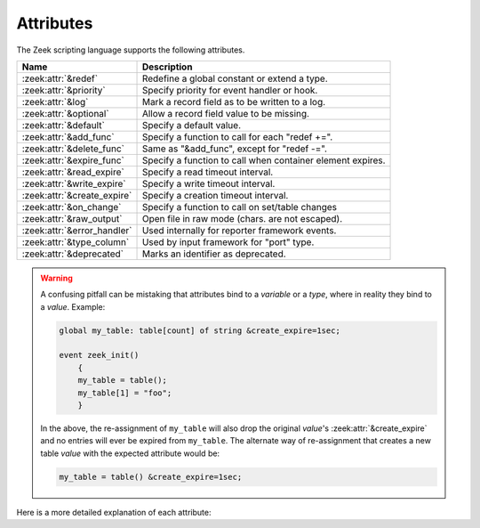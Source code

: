Attributes
==========

The Zeek scripting language supports the following attributes.

+------------------------------+-----------------------------------------------+
| Name                         | Description                                   |
+==============================+===============================================+
| :zeek:attr:`&redef`          |Redefine a global constant or extend a type.   |
+------------------------------+-----------------------------------------------+
| :zeek:attr:`&priority`       |Specify priority for event handler or hook.    |
+------------------------------+-----------------------------------------------+
| :zeek:attr:`&log`            |Mark a record field as to be written to a log. |
+------------------------------+-----------------------------------------------+
| :zeek:attr:`&optional`       |Allow a record field value to be missing.      |
+------------------------------+-----------------------------------------------+
| :zeek:attr:`&default`        |Specify a default value.                       |
+------------------------------+-----------------------------------------------+
| :zeek:attr:`&add_func`       |Specify a function to call for each "redef +=".|
+------------------------------+-----------------------------------------------+
| :zeek:attr:`&delete_func`    |Same as "&add_func", except for "redef -=".    |
+------------------------------+-----------------------------------------------+
| :zeek:attr:`&expire_func`    |Specify a function to call when container      |
|                              |element expires.                               |
+------------------------------+-----------------------------------------------+
| :zeek:attr:`&read_expire`    |Specify a read timeout interval.               |
+------------------------------+-----------------------------------------------+
| :zeek:attr:`&write_expire`   |Specify a write timeout interval.              |
+------------------------------+-----------------------------------------------+
| :zeek:attr:`&create_expire`  |Specify a creation timeout interval.           |
+------------------------------+-----------------------------------------------+
| :zeek:attr:`&on_change`      |Specify a function to call on set/table changes|
+------------------------------+-----------------------------------------------+
| :zeek:attr:`&raw_output`     |Open file in raw mode (chars. are not escaped).|
+------------------------------+-----------------------------------------------+
| :zeek:attr:`&error_handler`  |Used internally for reporter framework events. |
+------------------------------+-----------------------------------------------+
| :zeek:attr:`&type_column`    |Used by input framework for "port" type.       |
+------------------------------+-----------------------------------------------+
| :zeek:attr:`&deprecated`     |Marks an identifier as deprecated.             |
+------------------------------+-----------------------------------------------+

.. _attribute-propagation-pitfalls:

.. warning::

    A confusing pitfall can be mistaking that attributes bind to a *variable*
    or a *type*, where in reality they bind to a *value*.  Example:

    .. sourcecode:: zeek

        global my_table: table[count] of string &create_expire=1sec;

        event zeek_init()
            {
            my_table = table();
            my_table[1] = "foo";
            }

    In the above, the re-assignment of ``my_table`` will also drop the original
    *value*'s :zeek:attr:`&create_expire` and no entries will ever be expired
    from ``my_table``.  The alternate way of re-assignment that creates a new
    table *value* with the expected attribute would be:

    .. sourcecode:: zeek

        my_table = table() &create_expire=1sec;

Here is a more detailed explanation of each attribute:

.. zeek:attr:: &redef

    Allows use of a :zeek:keyword:`redef` to redefine initial values of
    global variables (i.e., variables declared either :zeek:keyword:`global`
    or :zeek:keyword:`const`).  Example:

    .. sourcecode:: zeek

        const clever = T &redef;
        global cache_size = 256 &redef;

    Note that a variable declared "global" can also have its value changed
    with assignment statements (doesn't matter if it has the "&redef"
    attribute or not).

.. zeek:attr:: &priority

    Specifies the execution priority (as a signed integer) of a hook or
    event handler. Higher values are executed before lower ones. The
    default value is 0.  Example:

    .. sourcecode:: zeek

        event zeek_init() &priority=10
            {
            print "high priority";
            }

.. zeek:attr:: &log

    Writes a :zeek:type:`record` field to the associated log stream.

.. zeek:attr:: &optional

    Allows a record field value to be missing (i.e., neither initialized nor
    ever assigned a value).

    In this example, the record could be instantiated with either
    "myrec($a=127.0.0.1)" or "myrec($a=127.0.0.1, $b=80/tcp)":

    .. sourcecode:: zeek

        type myrec: record { a: addr; b: port &optional; };

    The ``?$`` operator can be used to check if a record field has a value or
    not (it returns a ``bool`` value of ``T`` if the field has a value,
    and ``F`` if not).

.. zeek:attr:: &default

    Specifies a default value for a record field, container element, or a
    function/hook/event parameter.

    In this example, the record could be instantiated with either
    "myrec($a=5, $c=3.14)" or "myrec($a=5, $b=53/udp, $c=3.14)":

    .. sourcecode:: zeek

        type myrec: record { a: count; b: port &default=80/tcp; c: double; };

    In this example, the table will return the string ``"foo"`` for any
    attempted access to a non-existing index:

    .. sourcecode:: zeek

        global mytable: table[count] of string &default="foo";

    When used with function/hook/event parameters, all of the parameters
    with the "&default" attribute must come after all other parameters.
    For example, the following function could be called either as "myfunc(5)"
    or as "myfunc(5, 53/udp)":

    .. sourcecode:: zeek

        function myfunc(a: count, b: port &default=80/tcp)
            {
            print a, b;
            }

.. zeek:attr:: &add_func

    Can be applied to an identifier with &redef to specify a function to
    be called any time a "redef <id> += ..." declaration is parsed.  The
    function takes two arguments of the same type as the identifier, the first
    being the old value of the variable and the second being the new
    value given after the "+=" operator in the "redef" declaration.  The
    return value of the function will be the actual new value of the
    variable after the "redef" declaration is parsed.

.. zeek:attr:: &delete_func

    Same as :zeek:attr:`&add_func`, except for :zeek:keyword:`redef` declarations
    that use the "-=" operator.

.. zeek:attr:: &expire_func

    Called right before a container element expires. The function's first
    argument is of the same type as the container it is associated with.
    The function then takes a variable number of arguments equal to the
    number of indexes in the container. For example, for a
    ``table[string,string] of count`` the expire function signature is:

    .. sourcecode:: zeek

        function(t: table[string, string] of count, s: string, s2: string): interval

    The return value is an :zeek:type:`interval` indicating the amount of
    additional time to wait before expiring the container element at the
    given index (which will trigger another execution of this function).

.. zeek:attr:: &read_expire

    Specifies a read expiration timeout for container elements. That is,
    the element expires after the given amount of time since the last
    time it has been read. Note that a write also counts as a read.

.. zeek:attr:: &write_expire

    Specifies a write expiration timeout for container elements. That
    is, the element expires after the given amount of time since the
    last time it has been written.

.. zeek:attr:: &create_expire

    Specifies a creation expiration timeout for container elements. That
    is, the element expires after the given amount of time since it has

.. zeek:attr:: &on_change

    Called right after a change has been applied to a container. The
    function's first argument is of the same type as the container it is
    associated with, followed by a :zeek:see:`TableChange` record which specifies the
    type of change that happened. The function then takes a variable number
    of arguments equal to the number of indexes in the container, followed by an
    argument for the value of the container (if the container has a value)
    For example, for a ``table[string,string] of count`` the on_change
    function signature is:

    .. sourcecode:: zeek

        function(t: table[string, string] of count, tpe: TableChange, s: string, s2: string, val: count)

    For a ``set[count]`` the function signature is:

    .. sourcecode:: zeek

        function(s: set[count], tpe: TableChange, c: count)

    The passed value specifies the state of a value before the change, where this makes
    sense. In case a element is changed, removed, or expired, the passed value will be
    the value before the change, removal, or expiration. When an element is added, the
    passed value will be the value of the added element (since no old element existed).

    Note that the on_change function is only changed when the container itself
    is modified (due to an assignment, delete operation, or expiry). When
    a container contains a complex element (like a record, set, or vector),
    changes to these complex elements are not propagated back to the parent.
    For example, in this example the ``change_function`` for the table will only
    be called once, when ``s`` is inserted - but it will not be called when ``s`` is
    changed:

    .. sourcecode:: zeek

        local t: table[string] of set[string] &on_change=change_function;
        local s: set[string] = set();
        t["s"] = s; # change_function of t is called
        add s["a"]; # change_function of t is _not_ called.

    Also note that the on_change function of a container will not be called
    when the container is already handling on_change_function. Thus, writing
    a on_change function like this is supported and will not lead to a infinite
    loop :

    .. sourcecode:: zeek

        local t: table[string] of set[string] &on_change=hange_function;
        function change_function(t: table[string, int] of count, tpe: TableChange, idxa: string, idxb: int, val: count)
          {
          t[idxa, idxb] = val+1;
          }

.. zeek:attr:: &raw_output

    Opens a file in raw mode, i.e., non-ASCII characters are not
    escaped.

.. zeek:attr:: &error_handler

    Internally set on the events that are associated with the reporter
    framework: :zeek:id:`reporter_info`, :zeek:id:`reporter_warning`, and
    :zeek:id:`reporter_error`.  It prevents any handlers of those events
    from being able to generate reporter messages that go through any of
    those events (i.e., it prevents an infinite event recursion).  Instead,
    such nested reporter messages are output to stderr.

.. zeek:attr:: &type_column

    Used by the input framework. It can be used on columns of type
    :zeek:type:`port` (such a column only contains the port number) and
    specifies the name of an additional column in
    the input file which specifies the protocol of the port (tcp/udp/icmp).

    In the following example, the input file would contain four columns
    named "ip", "srcp", "proto", and "msg":

    .. sourcecode:: zeek

        type Idx: record {
            ip: addr;
        };


        type Val: record {
            srcp: port &type_column = "proto";
            msg: string;
        };

.. zeek:attr:: &deprecated

    The associated identifier is marked as deprecated and will be
    removed in a future version of Zeek.  Look in the NEWS file for more
    instructions to migrate code that uses deprecated functionality.
    This attribute can be assigned an optional string literal value to
    print along with the deprecation warning. The preferred format of
    this warning message should include the version number in which
    the identifier will be removed:

    .. sourcecode:: zeek

        type warned: string &deprecated="This type is deprecated. Removed in x.y.z.";
